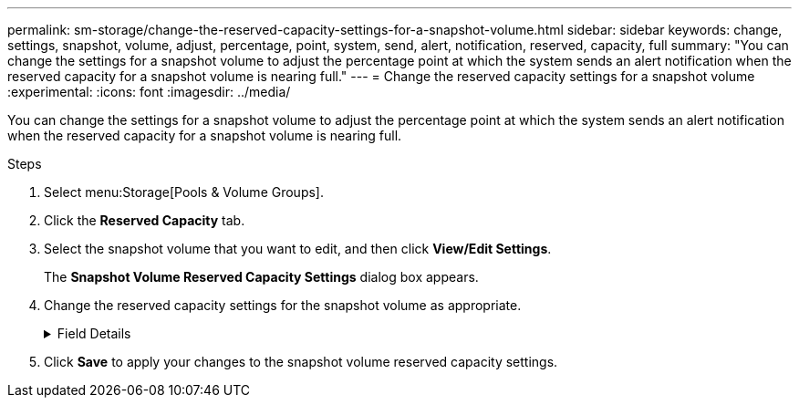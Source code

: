 ---
permalink: sm-storage/change-the-reserved-capacity-settings-for-a-snapshot-volume.html
sidebar: sidebar
keywords: change, settings, snapshot, volume, adjust, percentage, point, system, send, alert, notification, reserved, capacity, full
summary: "You can change the settings for a snapshot volume to adjust the percentage point at which the system sends an alert notification when the reserved capacity for a snapshot volume is nearing full."
---
= Change the reserved capacity settings for a snapshot volume
:experimental:
:icons: font
:imagesdir: ../media/

[.lead]
You can change the settings for a snapshot volume to adjust the percentage point at which the system sends an alert notification when the reserved capacity for a snapshot volume is nearing full.

.Steps

. Select menu:Storage[Pools & Volume Groups].
. Click the *Reserved Capacity* tab.
. Select the snapshot volume that you want to edit, and then click *View/Edit Settings*.
+
The *Snapshot Volume Reserved Capacity Settings* dialog box appears.

. Change the reserved capacity settings for the snapshot volume as appropriate.
+
.Field Details
[%collapsible]

====
[cols="1a,3a",options="header"]
|===
| Setting| Description
a|
Alert me when...
a|
Use the spinner box to adjust the percentage point at which the system sends an alert notification when the reserved capacity for a member volume is nearing full.

When the reserved capacity for the snapshot volume exceeds the specified threshold, the system sends an alert, allowing you time to increase reserved capacity or to delete unnecessary objects.

|===
====

. Click *Save* to apply your changes to the snapshot volume reserved capacity settings.
